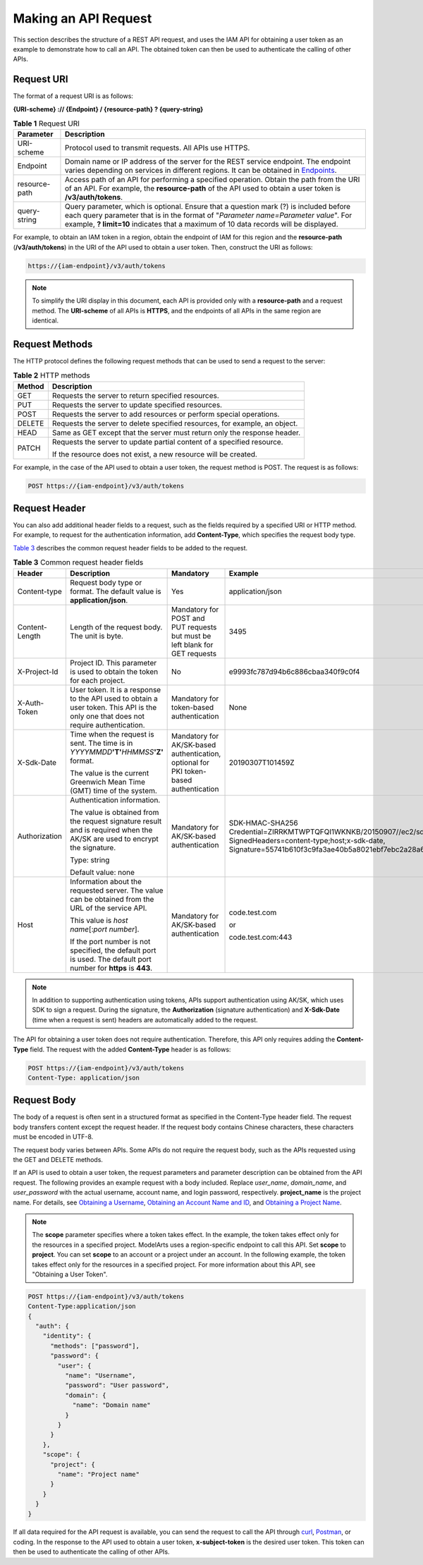 Making an API Request
=====================

This section describes the structure of a REST API request, and uses the IAM API for obtaining a user token as an example to demonstrate how to call an API. The obtained token can then be used to authenticate the calling of other APIs.

Request URI
-----------

The format of a request URI is as follows:

**{URI-scheme} :// {Endpoint} / {resource-path} ? {query-string}**



.. _modelarts030005enustopic0129435569enustopic0170917207enustopic0168405763table442645372610:

.. table:: **Table 1** Request URI

   +---------------+---------------------------------------------------------------------------------------------------------------------------------------------------------------------------------------------------------------------------------------------------------------------+
   | Parameter     | Description                                                                                                                                                                                                                                                         |
   +===============+=====================================================================================================================================================================================================================================================================+
   | URI-scheme    | Protocol used to transmit requests. All APIs use HTTPS.                                                                                                                                                                                                             |
   +---------------+---------------------------------------------------------------------------------------------------------------------------------------------------------------------------------------------------------------------------------------------------------------------+
   | Endpoint      | Domain name or IP address of the server for the REST service endpoint. The endpoint varies depending on services in different regions. It can be obtained in `Endpoints <../before_you_start/endpoints.html>`__.                                                    |
   +---------------+---------------------------------------------------------------------------------------------------------------------------------------------------------------------------------------------------------------------------------------------------------------------+
   | resource-path | Access path of an API for performing a specified operation. Obtain the path from the URI of an API. For example, the **resource-path** of the API used to obtain a user token is **/v3/auth/tokens**.                                                               |
   +---------------+---------------------------------------------------------------------------------------------------------------------------------------------------------------------------------------------------------------------------------------------------------------------+
   | query-string  | Query parameter, which is optional. Ensure that a question mark (?) is included before each query parameter that is in the format of "*Parameter name=Parameter value*". For example, **? limit=10** indicates that a maximum of 10 data records will be displayed. |
   +---------------+---------------------------------------------------------------------------------------------------------------------------------------------------------------------------------------------------------------------------------------------------------------------+

For example, to obtain an IAM token in a region, obtain the endpoint of IAM for this region and the **resource-path** (**/v3/auth/tokens**) in the URI of the API used to obtain a user token. Then, construct the URI as follows:

.. code-block::

   https://{iam-endpoint}/v3/auth/tokens

.. note::

   To simplify the URI display in this document, each API is provided only with a **resource-path** and a request method. The **URI-scheme** of all APIs is **HTTPS**, and the endpoints of all APIs in the same region are identical.

Request Methods
---------------

The HTTP protocol defines the following request methods that can be used to send a request to the server:



.. _modelarts030005enustopic0129435569enustopic0113746487table1961229113819:

.. table:: **Table 2** HTTP methods

   +-----------------------------------+----------------------------------------------------------------------------+
   | **Method**                        | **Description**                                                            |
   +===================================+============================================================================+
   | GET                               | Requests the server to return specified resources.                         |
   +-----------------------------------+----------------------------------------------------------------------------+
   | PUT                               | Requests the server to update specified resources.                         |
   +-----------------------------------+----------------------------------------------------------------------------+
   | POST                              | Requests the server to add resources or perform special operations.        |
   +-----------------------------------+----------------------------------------------------------------------------+
   | DELETE                            | Requests the server to delete specified resources, for example, an object. |
   +-----------------------------------+----------------------------------------------------------------------------+
   | HEAD                              | Same as GET except that the server must return only the response header.   |
   +-----------------------------------+----------------------------------------------------------------------------+
   | PATCH                             | Requests the server to update partial content of a specified resource.     |
   |                                   |                                                                            |
   |                                   | If the resource does not exist, a new resource will be created.            |
   +-----------------------------------+----------------------------------------------------------------------------+

For example, in the case of the API used to obtain a user token, the request method is POST. The request is as follows:

.. code-block::

   POST https://{iam-endpoint}/v3/auth/tokens

Request Header
--------------

You can also add additional header fields to a request, such as the fields required by a specified URI or HTTP method. For example, to request for the authentication information, add **Content-Type**, which specifies the request body type.

`Table 3 <#modelarts030005enustopic0129435569table139019272562>`__ describes the common request header fields to be added to the request.



.. _modelarts030005enustopic0129435569table139019272562:

.. table:: **Table 3** Common request header fields

   +-----------------+-------------------------------------------------------------------------------------------------------------------------------------+---------------------------------------------------------------------------------------+---------------------------------------------------------------------------------------------------------------------------------------------------------------------------------------------------+
   | Header          | Description                                                                                                                         | Mandatory                                                                             | Example                                                                                                                                                                                           |
   +=================+=====================================================================================================================================+=======================================================================================+===================================================================================================================================================================================================+
   | Content-type    | Request body type or format. The default value is **application/json**.                                                             | Yes                                                                                   | application/json                                                                                                                                                                                  |
   +-----------------+-------------------------------------------------------------------------------------------------------------------------------------+---------------------------------------------------------------------------------------+---------------------------------------------------------------------------------------------------------------------------------------------------------------------------------------------------+
   | Content-Length  | Length of the request body. The unit is byte.                                                                                       | Mandatory for POST and PUT requests but must be left blank for GET requests           | 3495                                                                                                                                                                                              |
   +-----------------+-------------------------------------------------------------------------------------------------------------------------------------+---------------------------------------------------------------------------------------+---------------------------------------------------------------------------------------------------------------------------------------------------------------------------------------------------+
   | X-Project-Id    | Project ID. This parameter is used to obtain the token for each project.                                                            | No                                                                                    | e9993fc787d94b6c886cbaa340f9c0f4                                                                                                                                                                  |
   +-----------------+-------------------------------------------------------------------------------------------------------------------------------------+---------------------------------------------------------------------------------------+---------------------------------------------------------------------------------------------------------------------------------------------------------------------------------------------------+
   | X-Auth-Token    | User token. It is a response to the API used to obtain a user token. This API is the only one that does not require authentication. | Mandatory for token-based authentication                                              | None                                                                                                                                                                                              |
   +-----------------+-------------------------------------------------------------------------------------------------------------------------------------+---------------------------------------------------------------------------------------+---------------------------------------------------------------------------------------------------------------------------------------------------------------------------------------------------+
   | X-Sdk-Date      | Time when the request is sent. The time is in *YYYYMMDD*\ **'T'**\ *HHMMSS*\ **'Z'** format.                                        | Mandatory for AK/SK-based authentication, optional for PKI token-based authentication | 20190307T101459Z                                                                                                                                                                                  |
   |                 |                                                                                                                                     |                                                                                       |                                                                                                                                                                                                   |
   |                 | The value is the current Greenwich Mean Time (GMT) time of the system.                                                              |                                                                                       |                                                                                                                                                                                                   |
   +-----------------+-------------------------------------------------------------------------------------------------------------------------------------+---------------------------------------------------------------------------------------+---------------------------------------------------------------------------------------------------------------------------------------------------------------------------------------------------+
   | Authorization   | Authentication information.                                                                                                         | Mandatory for AK/SK-based authentication                                              | SDK-HMAC-SHA256 Credential=ZIRRKMTWPTQFQI1WKNKB/20150907//ec2/sdk_request, SignedHeaders=content-type;host;x-sdk-date, Signature=55741b610f3c9fa3ae40b5a8021ebf7ebc2a28a603fc62d25cb3bfe6608e1994 |
   |                 |                                                                                                                                     |                                                                                       |                                                                                                                                                                                                   |
   |                 | The value is obtained from the request signature result and is required when the AK/SK are used to encrypt the signature.           |                                                                                       |                                                                                                                                                                                                   |
   |                 |                                                                                                                                     |                                                                                       |                                                                                                                                                                                                   |
   |                 | Type: string                                                                                                                        |                                                                                       |                                                                                                                                                                                                   |
   |                 |                                                                                                                                     |                                                                                       |                                                                                                                                                                                                   |
   |                 | Default value: none                                                                                                                 |                                                                                       |                                                                                                                                                                                                   |
   +-----------------+-------------------------------------------------------------------------------------------------------------------------------------+---------------------------------------------------------------------------------------+---------------------------------------------------------------------------------------------------------------------------------------------------------------------------------------------------+
   | Host            | Information about the requested server. The value can be obtained from the URL of the service API.                                  | Mandatory for AK/SK-based authentication                                              | code.test.com                                                                                                                                                                                     |
   |                 |                                                                                                                                     |                                                                                       |                                                                                                                                                                                                   |
   |                 | This value is *host name*\ [:*port number*].                                                                                        |                                                                                       | or                                                                                                                                                                                                |
   |                 |                                                                                                                                     |                                                                                       |                                                                                                                                                                                                   |
   |                 | If the port number is not specified, the default port is used. The default port number for **https** is **443**.                    |                                                                                       | code.test.com:443                                                                                                                                                                                 |
   +-----------------+-------------------------------------------------------------------------------------------------------------------------------------+---------------------------------------------------------------------------------------+---------------------------------------------------------------------------------------------------------------------------------------------------------------------------------------------------+

.. note::

   In addition to supporting authentication using tokens, APIs support authentication using AK/SK, which uses SDK to sign a request. During the signature, the **Authorization** (signature authentication) and **X-Sdk-Date** (time when a request is sent) headers are automatically added to the request.

The API for obtaining a user token does not require authentication. Therefore, this API only requires adding the **Content-Type** field. The request with the added **Content-Type** header is as follows:

.. code-block::

   POST https://{iam-endpoint}/v3/auth/tokens
   Content-Type: application/json

Request Body
------------

The body of a request is often sent in a structured format as specified in the Content-Type header field. The request body transfers content except the request header. If the request body contains Chinese characters, these characters must be encoded in UTF-8.

The request body varies between APIs. Some APIs do not require the request body, such as the APIs requested using the GET and DELETE methods.

If an API is used to obtain a user token, the request parameters and parameter description can be obtained from the API request. The following provides an example request with a body included. Replace *user_name*, *domain_name*, and *user_password* with the actual username, account name, and login password, respectively. **project_name** is the project name. For details, see `Obtaining a Username <../common_parameters/obtaining_a_username_and_id.html#modelarts030006>`__, `Obtaining an Account Name and ID <../common_parameters/obtaining_an_account_name_and_id.html#modelarts030148>`__, and `Obtaining a Project Name <../common_parameters/obtaining_a_project_id_and_name.html#modelarts030147>`__.

.. note::

   The **scope** parameter specifies where a token takes effect. In the example, the token takes effect only for the resources in a specified project. ModelArts uses a region-specific endpoint to call this API. Set **scope** to **project**. You can set **scope** to an account or a project under an account. In the following example, the token takes effect only for the resources in a specified project. For more information about this API, see "Obtaining a User Token".

.. code-block::

   POST https://{iam-endpoint}/v3/auth/tokens 
   Content-Type:application/json
   {
     "auth": {
       "identity": {
         "methods": ["password"],
         "password": {
           "user": {
             "name": "Username",
             "password": "User password",
             "domain": {
               "name": "Domain name"
             }
           }
         }
       },
       "scope": {
         "project": {
           "name": "Project name"
         }
       }
     }
   }

If all data required for the API request is available, you can send the request to call the API through `curl <https://curl.haxx.se/>`__, `Postman <https://www.getpostman.com/>`__, or coding. In the response to the API used to obtain a user token, **x-subject-token** is the desired user token. This token can then be used to authenticate the calling of other APIs.


